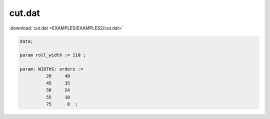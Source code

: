 cut.dat
=======

:download:`cut.dat <EXAMPLES/EXAMPLES2/cut.dat>`

.. code-block:: ampl

    data;
    
    param roll_width := 110 ;
    
    param: WIDTHS: orders :=
              20     48
              45     35
              50     24
              55     10
              75      8  ;
